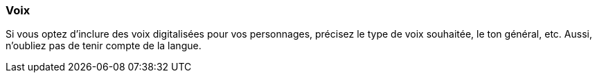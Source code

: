 === Voix
****
Si vous optez d’inclure des voix digitalisées pour vos personnages, précisez le type de voix souhaitée, le ton général, etc. Aussi, n’oubliez pas de tenir compte de la langue.
****